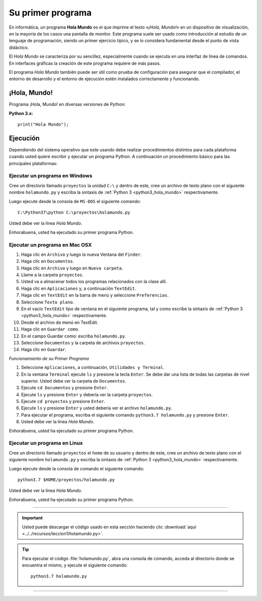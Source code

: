 .. -*- coding: utf-8 -*-


.. _python_1er_programa:

Su primer programa
------------------

En informática, un programa **Hola Mundo** es el que imprime el texto
*«¡Hola, Mundo!»* en un dispositivo de visualización, en la mayoría de
los casos una pantalla de monitor. Este programa suele ser usado como
introducción al estudio de un lenguaje de programación, siendo un primer
ejercicio típico, y se lo considera fundamental desde el punto de vista
didáctico.

El *Hola Mundo* se caracteriza por su sencillez, especialmente cuando se
ejecuta en una interfaz de línea de comandos. En interfaces gráficas la
creación de este programa requiere de más pasos.

El programa *Hola Mundo* también puede ser útil como prueba de configuración
para asegurar que el compilador, el entorno de desarrollo y el entorno de
ejecución estén instalados correctamente y funcionando.


.. _python_hola_mundo:

¡Hola, Mundo!
.............

Programa ¡Hola, Mundo! en diversas versiones de Python:

.. _python3_hola_mundo:

**Python 3.x:** ::

  print("Hola Mundo");


.. _python_ejecucion:

Ejecución
.........

Dependiendo del sistema operativo que este usando debe realizar procedimientos 
distintos para cada plataforma cuando usted quiere escribir y ejecutar un programa 
Python. A continuación un procedimiento básico para las principales plataformas:

.. _python_ejecutar_windows:

Ejecutar un programa en Windows
~~~~~~~~~~~~~~~~~~~~~~~~~~~~~~~

Cree un directorio llamado ``proyectos`` la unidad ``C:\`` y dentro
de este, cree un archivo de texto plano con el siguiente nombre
``holamundo.py`` y escriba la sintaxis de :ref:`Python 3 <python3_hola_mundo>`
respectivamente.

Luego ejecute desde la consola de ``MS-DOS`` el siguiente comando:

::

  C:\Python37\python C:\proyectos\holamundo.py

Usted debe ver la línea *Hola Mundo*.

Enhorabuena, usted ha ejecutado su primer programa Python.


.. _python_ejecutar_macosx:

Ejecutar un programa en Mac OSX
~~~~~~~~~~~~~~~~~~~~~~~~~~~~~~~

#. Haga clic en ``Archivo`` y luego la nueva Ventana del ``Finder``.

#. Haga clic en ``Documentos``.

#. Haga clic en ``Archivo`` y luego en ``Nueva carpeta``.

#. Llame a la carpeta ``proyectos``.

#. Usted va a almacenar todos los programas relacionados con la clase allí.

#. Haga clic en ``Aplicaciones`` y, a continuación ``TextEdit``.

#. Haga clic en ``TextEdit`` en la barra de menú y seleccione ``Preferencias``.

#. Seleccione ``Texto plano``.

#. En el vacío ``TextEdit`` tipo de ventana en el siguiente programa, tal y
   como escribe la sintaxis de :ref:`Python 3 <python3_hola_mundo>` respectivamente.

#. Desde el archivo de menú en TextEdit.

#. Haga clic en ``Guardar como``.

#. En el campo Guardar como: escriba ``holamundo.py``.

#. Seleccione ``Documentos`` y la carpeta de archivos ``proyectos``.

#. Haga clic en ``Guardar``.

*Funcionamiento de su Primer Programa*

#. Seleccione ``Aplicaciones``, a continuación, ``Utilidades y Terminal``.

#. En la ventana ``Terminal`` ejecute ``ls`` y presione la tecla ``Enter``.
   Se debe dar una lista de todas las carpetas de nivel superior. Usted debe
   ver la carpeta de ``Documentos``.

#. Ejecute ``cd Documentos`` y presione ``Enter``.

#. Ejecute ``ls`` y presione ``Enter`` y debería ver la carpeta ``proyectos``.

#. Ejecute ``cd proyectos`` y presione ``Enter``.

#. Ejecute ``ls`` y presione ``Enter`` y usted debería ver el archivo ``holamundo.py``.

#. Para ejecutar el programa, escriba el siguiente comando ``python3.7 holamundo.py`` 
   y presione ``Enter``.

#. Usted debe ver la línea *Hola Mundo*.

Enhorabuena, usted ha ejecutado su primer programa Python.


.. _python_ejecutar_linux:

Ejecutar un programa en Linux
~~~~~~~~~~~~~~~~~~~~~~~~~~~~~

Cree un directorio llamado ``proyectos`` el ``home`` de su usuario
y dentro de este, cree un archivo de texto plano con el siguiente
nombre ``holamundo.py`` y escriba la sintaxis de :ref:`Python 3 <python3_hola_mundo>` respectivamente.

Luego ejecute desde la consola de comando el siguiente comando:

::

    python3.7 $HOME/proyectos/holamundo.py

Usted debe ver la línea *Hola Mundo*.

Enhorabuena, usted ha ejecutado su primer programa Python.

----

.. important::
    Usted puede descargar el código usado en esta sección haciendo clic 
    :download:`aquí <../../recursos/leccion1/holamundo.py>`.


.. tip::
    Para ejecutar el código :file:`holamundo.py`, abra una 
    consola de comando, acceda al directorio donde se encuentra el mismo, 
    y ejecute el siguiente comando:

    ::

        python3.7 holamundo.py


----

.. seealso::

    Consulte la sección de :ref:`lecturas suplementarias <lectura_extras_sesion2>` 
    del entrenamiento para ampliar su conocimiento en esta temática.
